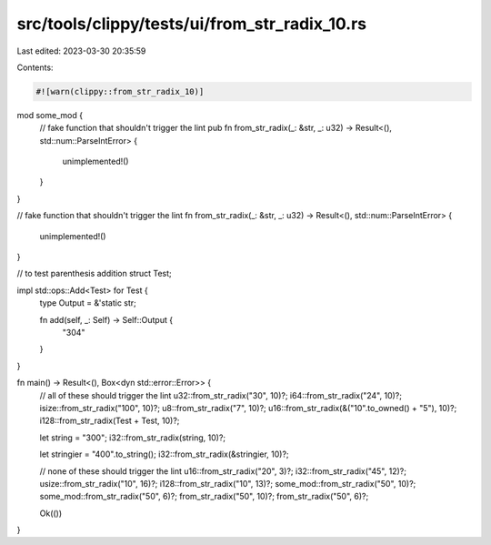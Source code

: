 src/tools/clippy/tests/ui/from_str_radix_10.rs
==============================================

Last edited: 2023-03-30 20:35:59

Contents:

.. code-block:: rs

    #![warn(clippy::from_str_radix_10)]

mod some_mod {
    // fake function that shouldn't trigger the lint
    pub fn from_str_radix(_: &str, _: u32) -> Result<(), std::num::ParseIntError> {
        unimplemented!()
    }
}

// fake function that shouldn't trigger the lint
fn from_str_radix(_: &str, _: u32) -> Result<(), std::num::ParseIntError> {
    unimplemented!()
}

// to test parenthesis addition
struct Test;

impl std::ops::Add<Test> for Test {
    type Output = &'static str;

    fn add(self, _: Self) -> Self::Output {
        "304"
    }
}

fn main() -> Result<(), Box<dyn std::error::Error>> {
    // all of these should trigger the lint
    u32::from_str_radix("30", 10)?;
    i64::from_str_radix("24", 10)?;
    isize::from_str_radix("100", 10)?;
    u8::from_str_radix("7", 10)?;
    u16::from_str_radix(&("10".to_owned() + "5"), 10)?;
    i128::from_str_radix(Test + Test, 10)?;

    let string = "300";
    i32::from_str_radix(string, 10)?;

    let stringier = "400".to_string();
    i32::from_str_radix(&stringier, 10)?;

    // none of these should trigger the lint
    u16::from_str_radix("20", 3)?;
    i32::from_str_radix("45", 12)?;
    usize::from_str_radix("10", 16)?;
    i128::from_str_radix("10", 13)?;
    some_mod::from_str_radix("50", 10)?;
    some_mod::from_str_radix("50", 6)?;
    from_str_radix("50", 10)?;
    from_str_radix("50", 6)?;

    Ok(())
}


